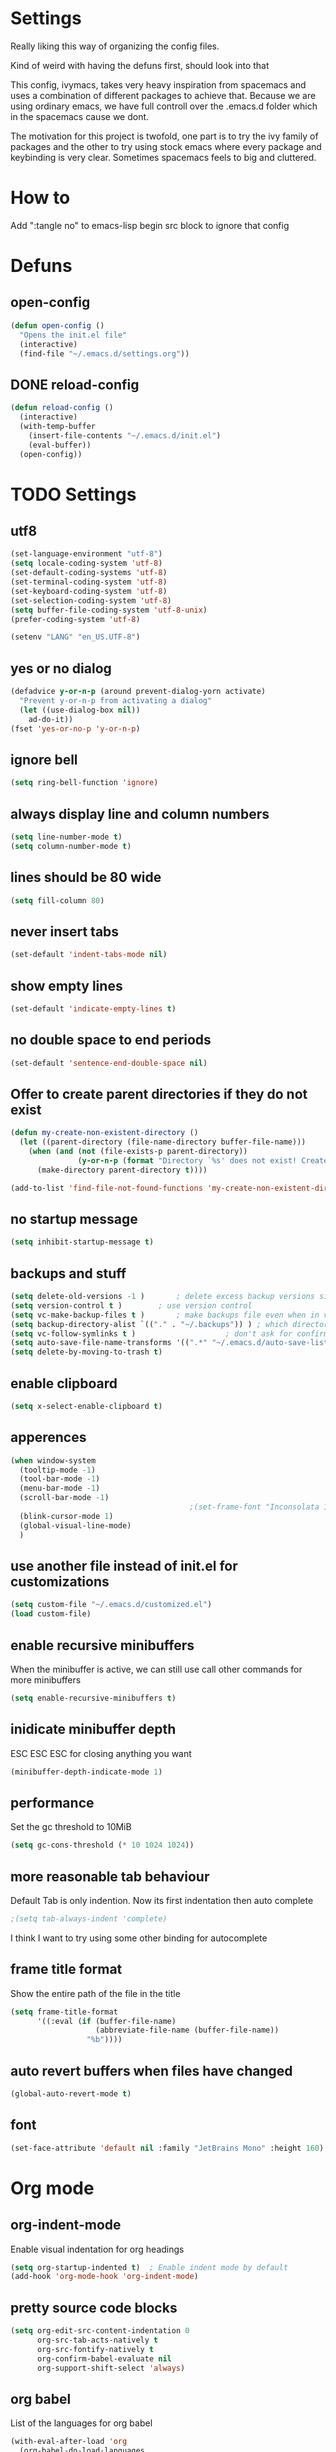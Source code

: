 * Settings
  Really liking this way of organizing the config files.

  Kind of weird with having the defuns first, should look into that

  This config, ivymacs, takes very heavy inspiration from spacemacs and uses a combination of different packages to achieve that. Because we are using ordinary emacs, we have full controll over the .emacs.d folder which in the spacemacs cause we dont.

  The motivation for this project is twofold, one part is to try the ivy family of packages and the other to try using stock emacs where every package and keybinding is very clear. Sometimes spacemacs feels to big and cluttered.

* How to
  Add ":tangle no" to emacs-lisp begin src block to ignore that config

* Defuns

** open-config
   #+BEGIN_SRC emacs-lisp
   (defun open-config ()
     "Opens the init.el file"
     (interactive)
     (find-file "~/.emacs.d/settings.org"))
   #+END_SRC

** DONE reload-config
:LOGBOOK:
- State "DONE"       from "TODO"       [2025-10-10 Fri 15:48]
:END:
   #+BEGIN_SRC emacs-lisp
   (defun reload-config ()
     (interactive)
     (with-temp-buffer
       (insert-file-contents "~/.emacs.d/init.el")
       (eval-buffer))
     (open-config))
   #+END_SRC


* TODO Settings

** utf8
   #+BEGIN_SRC emacs-lisp
   (set-language-environment "utf-8")
   (setq locale-coding-system 'utf-8)
   (set-default-coding-systems 'utf-8)
   (set-terminal-coding-system 'utf-8)
   (set-keyboard-coding-system 'utf-8)
   (set-selection-coding-system 'utf-8)
   (setq buffer-file-coding-system 'utf-8-unix)
   (prefer-coding-system 'utf-8)

   (setenv "LANG" "en_US.UTF-8")
   #+END_SRC

** yes or no dialog
   #+BEGIN_SRC emacs-lisp
   (defadvice y-or-n-p (around prevent-dialog-yorn activate)
     "Prevent y-or-n-p from activating a dialog"
     (let ((use-dialog-box nil))
       ad-do-it))
   (fset 'yes-or-no-p 'y-or-n-p)
   #+END_SRC

** ignore bell
   #+BEGIN_SRC emacs-lisp
   (setq ring-bell-function 'ignore)
   #+END_SRC

** always display line and column numbers
   #+BEGIN_SRC emacs-lisp
   (setq line-number-mode t)
   (setq column-number-mode t)
   #+END_SRC

** lines should be 80 wide
   #+BEGIN_SRC emacs-lisp
   (setq fill-column 80)
   #+END_SRC

** never insert tabs
   #+BEGIN_SRC emacs-lisp
   (set-default 'indent-tabs-mode nil)
   #+END_SRC

** show empty lines
   #+BEGIN_SRC emacs-lisp
   (set-default 'indicate-empty-lines t)
   #+END_SRC

** no double space to end periods
   #+BEGIN_SRC emacs-lisp
   (set-default 'sentence-end-double-space nil)
   #+END_SRC

** Offer to create parent directories if they do not exist
   #+BEGIN_SRC emacs-lisp
   (defun my-create-non-existent-directory ()
     (let ((parent-directory (file-name-directory buffer-file-name)))
       (when (and (not (file-exists-p parent-directory))
                  (y-or-n-p (format "Directory `%s' does not exist! Create it?" parent-directory)))
         (make-directory parent-directory t))))

   (add-to-list 'find-file-not-found-functions 'my-create-non-existent-directory)
   #+END_SRC

** no startup message
   #+BEGIN_SRC emacs-lisp
   (setq inhibit-startup-message t)
   #+END_SRC

** backups and stuff
   #+BEGIN_SRC emacs-lisp
   (setq delete-old-versions -1 )		; delete excess backup versions silently
   (setq version-control t )		; use version control
   (setq vc-make-backup-files t )		; make backups file even when in version controlled dir
   (setq backup-directory-alist `(("." . "~/.backups")) ) ; which directory to put backups file
   (setq vc-follow-symlinks t )				       ; don't ask for confirmation when opening symlinked file
   (setq auto-save-file-name-transforms '((".*" "~/.emacs.d/auto-save-list/" t)) ) ;transform backups file name
   (setq delete-by-moving-to-trash t)
   #+END_SRC

** enable clipboard
   #+BEGIN_SRC emacs-lisp
   (setq x-select-enable-clipboard t)
   #+END_SRC

** apperences
   #+BEGIN_SRC emacs-lisp
   (when window-system
     (tooltip-mode -1)
     (tool-bar-mode -1)
     (menu-bar-mode -1)
     (scroll-bar-mode -1)
                                           ;(set-frame-font "Inconsolata 16")
     (blink-cursor-mode 1)
     (global-visual-line-mode)
     )
   #+END_SRC

** use another file instead of init.el for customizations
   #+BEGIN_SRC emacs-lisp
   (setq custom-file "~/.emacs.d/customized.el")
   (load custom-file)
   #+END_SRC
** enable recursive minibuffers
   When the minibuffer is active, we can still use call other commands for more minibuffers
   #+BEGIN_SRC emacs-lisp
   (setq enable-recursive-minibuffers t)
   #+END_SRC
** inidicate minibuffer depth
   ESC ESC ESC for closing anything you want
   #+BEGIN_SRC emacs-lisp
   (minibuffer-depth-indicate-mode 1)
   #+END_SRC

** performance
   Set the gc threshold to 10MiB
   #+BEGIN_SRC emacs-lisp
   (setq gc-cons-threshold (* 10 1024 1024))
   #+END_SRC

** more reasonable tab behaviour
   Default Tab is only indention. Now its first indentation then auto complete
   #+BEGIN_SRC emacs-lisp
                                           ;(setq tab-always-indent 'complete)
   #+END_SRC
   I think I want to try using some other binding for autocomplete

** frame title format
   Show the entire path of the file in the title
   #+BEGIN_SRC emacs-lisp
   (setq frame-title-format
         '((:eval (if (buffer-file-name)
                      (abbreviate-file-name (buffer-file-name))
                    "%b"))))
   #+END_SRC

** auto revert buffers when files have changed
   #+BEGIN_SRC emacs-lisp
   (global-auto-revert-mode t)
   #+END_SRC

** font
   #+BEGIN_SRC emacs-lisp
   (set-face-attribute 'default nil :family "JetBrains Mono" :height 160)
   #+END_SRC

   #+RESULTS:


* Org mode
** org-indent-mode
   Enable visual indentation for org headings
   #+BEGIN_SRC emacs-lisp
   (setq org-startup-indented t)  ; Enable indent mode by default
   (add-hook 'org-mode-hook 'org-indent-mode)
   #+END_SRC

** pretty source code blocks
   #+BEGIN_SRC emacs-lisp
   (setq org-edit-src-content-indentation 0
         org-src-tab-acts-natively t
         org-src-fontify-natively t
         org-confirm-babel-evaluate nil
         org-support-shift-select 'always)
   #+END_SRC

** org babel
   List of the languages for org babel
   #+BEGIN_SRC emacs-lisp
   (with-eval-after-load 'org
     (org-babel-do-load-languages
      'org-babel-load-languages
      '((emacs-lisp .t)
        (lisp . t))
      )
     )
   #+END_SRC

** Remove markup chars, /lol/ becomes italized "lol"
   #+BEGIN_SRC emacs-lisp
   (setq org-hide-emphasis-markers t)
   #+END_SRC

** set org directory
   #+BEGIN_SRC emacs-lisp
   (setq org-directory "~/Documents/notes"
         org-agenda-files '("~/Documents/notes"))
   #+END_SRC

** set notes file and templates
   #+BEGIN_SRC emacs-lisp
   (setq org-default-notes-file (concat org-directory "/notes.org")
         org-capture-templates
         '(("t" "Todo" entry (file+headline (concat org-directory "/gtd.org") "Tasks")
            "* TODO %?\n %i\n %a")
           ("d" "Literate" entry (file+headline (concat org-directory "/literate.org") "Literate")
            "* %?\n %i\n %a")
           ("n" "Note" entry (file+headline (concat org-directory "/notes.org") "Notes")
            "* %?")
           ("j" "Journal" entry (file+datetree (concat org-directory "/journal.org"))
            "* %?" :clock-in t :clock-resume t)
           ("l" "Read it later" checkitem (file+headline (concat org-directory "/readlater.org") "Read it later")
            "[ ] %?")))
   #+END_SRC

** TODO state logging
   Log timestamps when TODO states change
   #+BEGIN_SRC emacs-lisp
   ;; Define TODO keywords with logging
   ;; @/! means: log timestamp when entering / log timestamp when leaving
   (setq org-todo-keywords
         '((sequence "TODO(t)" "IN-PROGRESS(p@/!)" "|" "DONE(d!)" "CANCELLED(c@)")))

   ;; Log configuration
   (setq org-log-done nil)                ; Don't add separate CLOSED timestamp
   (setq org-log-into-drawer t)           ; Log into LOGBOOK drawer
   (setq org-log-state-notes-insert-after-drawers nil)  ; Insert state changes after drawers
   (setq org-log-repeat 'time)            ; Log when repeating tasks
   #+END_SRC


* Theme
** solarized dark
   #+BEGIN_SRC emacs-lisp
   (use-package solarized-theme :ensure t
     :config
     (load-theme 'solarized-dark t))
   #+END_SRC


* Evil Mode
** evil
   #+BEGIN_SRC emacs-lisp
   (use-package evil :ensure t
     :init
     (setq evil-want-keybinding nil)  ; Required for evil-collection
     :config
     (evil-mode 1)
     ;; Set initial states for specific modes
     (evil-set-initial-state 'git-commit-mode 'insert))
   #+END_SRC

** evil-escape
   Quick escape from insert mode using key sequence
   #+BEGIN_SRC emacs-lisp
   (use-package evil-escape :ensure t
     :after evil
     :config
     (evil-escape-mode 1)
     (setq-default evil-escape-key-sequence "fj"))
   #+END_SRC

** evil-surround
   #+BEGIN_SRC emacs-lisp
   (use-package evil-surround :ensure t
     :after evil
     :config
     (global-evil-surround-mode 1))
   #+END_SRC

** evil-org
   Evil keybindings for org-mode
   #+BEGIN_SRC emacs-lisp
   (use-package evil-org :ensure t
     :after (evil org)
     :hook (org-mode . evil-org-mode)
     :config
     (require 'evil-org-agenda)
     (evil-org-agenda-set-keys))
   #+END_SRC


* Git / Magit
** magit
   #+BEGIN_SRC emacs-lisp
   (use-package magit :ensure t
     :commands magit-status)
   #+END_SRC


* Which-key
  Show available keybindings in a popup
  #+BEGIN_SRC emacs-lisp
  (use-package which-key :ensure t
    :config
    (which-key-mode)
    (setq which-key-idle-delay 0.3)           ; Show popup after 0.3 seconds
    (setq which-key-popup-type 'side-window)  ; Show in side window
    (setq which-key-side-window-location 'bottom)
    (setq which-key-sort-order 'which-key-key-order-alpha))
  #+END_SRC


* Ivy / Counsel / Swiper
  Completion and search framework
** ivy
   Generic completion mechanism with fuzzy matching
   #+BEGIN_SRC emacs-lisp
   (use-package ivy :ensure t
     :config
     (ivy-mode 1)
     (setq ivy-use-virtual-buffers t)          ; Add recent files and bookmarks to switch-buffer
     (setq ivy-wrap t)                         ; Wrap around when reaching end of list
     (setq ivy-count-format "(%d/%d) ")        ; Show current/total in prompt
     (setq ivy-initial-inputs-alist nil))      ; Don't start searches with ^
   #+END_SRC

** swiper
   Isearch replacement with overview
   #+BEGIN_SRC emacs-lisp
   (use-package swiper :ensure t
     :after ivy
     :bind (("C-s" . swiper)))                 ; Replace isearch with swiper
   #+END_SRC

** counsel
   Collection of Ivy-enhanced versions of common Emacs commands
   #+BEGIN_SRC emacs-lisp
   (use-package counsel :ensure t
     :after ivy
     :config
     (setq counsel-find-file-ignore-regexp "\\.DS_Store\\|.git")
     ;; Use macOS Spotlight for locate on macOS
     (when (eq system-type 'darwin)
       (setq counsel-locate-cmd 'counsel-locate-cmd-mdfind)))
   #+END_SRC


* Keybindings
   #+BEGIN_SRC emacs-lisp

;; Right option is ALT and left is META
;(setq mac-option-key-is-meta t)
;(setq mac-right-option-modifier nil)
;(global-set-key (kbd "M-:") 'insert-backs)

;; M is set to CMD (much easier)
(setq mac-option-modifier nil
mac-command-modifier 'meta
x-select-enable-clipboard t)
#+END_SRC

** general
   #+BEGIN_SRC emacs-lisp
   (use-package general :ensure t
     :config
     ;; Main leader key (SPC)
     (general-define-key
      :states '(normal motion emacs)
      :keymaps 'override
      :prefix "SPC"
      :non-normal-prefix "C-SPC"

      ;; Special keys
      ""     '(nil :which-key "leader")
      "SPC"  '(counsel-M-x :which-key "M-x")

      ;; A - Applications
      "a"    '(:ignore t :which-key "Applications")
      "ad"   '(dired :which-key "Dired")
      "ac"   '(org-capture :which-key "Org capture")
      "aa"   '(org-agenda :which-key "Org agenda")

      ;; B - Buffer
      "b"    '(:ignore t :which-key "Buffer")
      "bb"   '(ivy-switch-buffer :which-key "Change buffer")
      "bd"   '(kill-buffer :which-key "Delete buffer")
      "bn"   '(next-buffer :which-key "Next buffer")
      "bp"   '(previous-buffer :which-key "Previous buffer")
      "bR"   '(revert-buffer :which-key "Revert buffer")
      "bk"   '(kill-buffer :which-key "Kill buffer")

      ;; E - Eval
      "e"    '(:ignore t :which-key "Eval")
      "eb"   '(eval-buffer :which-key "Eval Buffer")
      "ef"   '(eval-defun :which-key "Eval Defun")
      "er"   '(eval-region :which-key "Eval Region")
      "ee"   '(eval-expression :which-key "Eval Expression")
      "ec"   '(reload-config :which-key "Reload config")

      ;; F - File
      "f"    '(:ignore t :which-key "File")
      "fc"   '(open-config :which-key "Open settings.org file")
      "ff"   '(counsel-find-file :which-key "Find file")
      "fs"   '(save-buffer :which-key "Save")
      "fr"   '(counsel-recentf :which-key "Recent files")
      "fl"   '(counsel-locate :which-key "Locate file")

      ;; G - Git
      "g"    '(:ignore t :which-key "Git")
      "gg"   '(magit-status :which-key "Status")
      "gs"   '(magit-status :which-key "Status")
      "gc"   '(magit-commit :which-key "Commit")
      "gp"   '(magit-push :which-key "Push")
      "gP"   '(magit-pull :which-key "Pull")
      "gf"   '(magit-fetch :which-key "Fetch")
      "gb"   '(magit-branch :which-key "Branch")
      "gl"   '(magit-log :which-key "Log")
      "gd"   '(magit-diff :which-key "Diff")
      "gB"   '(magit-blame :which-key "Blame")

      ;; H - Help
      "h"    '(:ignore t :which-key "Help")
      "hi"   '(info :which-key "Info")
      "hdb"  '(counsel-descbinds :which-key "Describe bindings")
      "hdf"  '(counsel-describe-function :which-key "Describe function")
      "hdk"  '(describe-key :which-key "Describe key")
      "hdv"  '(counsel-describe-variable :which-key "Describe variable")
      "hdm"  '(describe-mode :which-key "Describe mode")

      ;; S - Search
      "s"    '(:ignore t :which-key "Search")
      "ss"   '(swiper :which-key "Search in buffer")
      "si"   '(counsel-imenu :which-key "Imenu")
      "sy"   '(counsel-yank-pop :which-key "Yank ring")

      ;; W - Window
      "w"    '(:ignore t :which-key "Window")
      "ww"   '(other-window :which-key "Switch window")
      "wd"   '(delete-window :which-key "Delete window")
      "wD"   '(delete-other-windows :which-key "Delete other windows")
      "ws"   '(split-window-below :which-key "Split window below")
      "w-"   '(split-window-below :which-key "Split window below")
      "wv"   '(split-window-right :which-key "Split window right")
      "w/"   '(split-window-right :which-key "Split window right")
      "wh"   '(windmove-left :which-key "Window left")
      "wj"   '(windmove-down :which-key "Window down")
      "wk"   '(windmove-up :which-key "Window up")
      "wl"   '(windmove-right :which-key "Window right")

      ;; X - Text
      "x"    '(:ignore t :which-key "Text")
      "xd"   '(delete-trailing-whitespace :which-key "Delete trailing whitespace")
      "xs"   '(sort-lines :which-key "Sort lines")
      "xu"   '(downcase-region :which-key "Lower case")
      "xU"   '(upcase-region :which-key "Upper case")
      "xc"   '(count-words :which-key "Count words")

      ;; M - Major mode
      "m"    '(:ignore t :which-key "Major mode")

      ;; Z - Zoom
      "z"    '(:ignore t :which-key "Zoom")
      "zi"   '(text-scale-increase :which-key "Text larger")
      "zu"   '(text-scale-decrease :which-key "Text smaller"))

     ;; Major mode leader key - use \ as shortcut for SPC m
     (general-create-definer my-major-mode-leader
       :states '(normal motion emacs)
       :keymaps 'override
       :prefix "SPC m"
       :non-normal-prefix "C-SPC m"
       "" '(:ignore t :which-key "Major mode"))

     (general-create-definer my-local-leader
       :states '(normal motion emacs)
       :keymaps 'override
       :prefix "\\"
       :non-normal-prefix "C-\\"
       "" '(:ignore t :which-key "Major mode"))

     ;; Make \ behave the same as SPC m by using the same definer
     (general-def
       :states '(normal motion emacs)
       :keymaps 'override
       "\\" (general-simulate-key "SPC m"
              :which-key "Major mode")))
   #+END_SRC

** evil mode keybindings
   Use swiper for search in normal mode
   #+BEGIN_SRC emacs-lisp
   (with-eval-after-load 'evil
     (general-define-key
      :states '(normal motion)
      "/" 'swiper))
   #+END_SRC

** org-mode keybindings
   #+BEGIN_SRC emacs-lisp
   (with-eval-after-load 'evil-org
     ;; Navigation in org-mode
     (general-define-key
      :states '(normal visual)
      :keymaps 'org-mode-map
      "gj" 'org-next-visible-heading
      "gk" 'org-previous-visible-heading)

     ;; All org-mode keybindings in one block to avoid conflicts
     (general-define-key
      :states '(normal motion emacs)
      :keymaps 'org-mode-map
      :prefix "SPC m"
      :non-normal-prefix "C-SPC m"

      ""     '(:ignore t :which-key "Org mode")

      ;; Direct commands
      "."    '(org-ctrl-c-ctrl-c :which-key "Execute at point")
      "h"    '(org-toggle-heading :which-key "Toggle heading")
      "i"    '(org-insert-heading :which-key "Insert heading")
      "I"    '(org-insert-heading-after-current :which-key "Insert heading after")
      "p"    '(org-priority :which-key "Set priority")
      "r"    '(org-refile :which-key "Refile")

      ;; TODO - using prefix
      "t"    '(:ignore t :which-key "TODO")
      "tt"   '(org-todo :which-key "TODO state")
      "tT"   '(org-show-todo-tree :which-key "Show TODO tree")

      ;; Dates/Deadlines - using prefix
      "d"    '(:ignore t :which-key "Dates")
      "dd"   '(org-deadline :which-key "Set deadline")
      "ds"   '(org-schedule :which-key "Schedule")
      "dt"   '(org-time-stamp :which-key "Insert timestamp")
      "dT"   '(org-time-stamp-inactive :which-key "Insert inactive timestamp")

      ;; Links - using prefix
      "l"    '(:ignore t :which-key "Links")
      "ll"   '(org-insert-link :which-key "Insert/edit link")
      "ls"   '(org-store-link :which-key "Store link")

      ;; Tables - using prefix (capital T to avoid conflict)
      "T"    '(:ignore t :which-key "Tables")
      "Ta"   '(org-table-align :which-key "Align table")
      "Tc"   '(org-table-create :which-key "Create table")
      "Te"   '(org-table-export :which-key "Export table")

      ;; Babel/Source blocks - using prefix
      "b"    '(:ignore t :which-key "Babel")
      "bb"   '(org-edit-src-code :which-key "Edit source block")
      "be"   '(org-babel-execute-src-block :which-key "Execute block")
      "bE"   '(org-babel-execute-buffer :which-key "Execute buffer")
      "bt"   '(org-babel-tangle :which-key "Tangle")

      ;; Subtree operations - using prefix
      "S"    '(:ignore t :which-key "Subtree")
      "Sh"   '(org-promote-subtree :which-key "Promote subtree")
      "Sl"   '(org-demote-subtree :which-key "Demote subtree")
      "Sn"   '(org-narrow-to-subtree :which-key "Narrow to subtree")
      "Sw"   '(widen :which-key "Widen")
      "Sa"   '(org-archive-subtree :which-key "Archive subtree"))

     ;; Make the same keybindings available under \ for org-mode
     (general-define-key
      :states '(normal motion emacs)
      :keymaps 'org-mode-map
      "\\" (general-simulate-key "SPC m"
             :which-key "Org mode")))
   #+END_SRC
